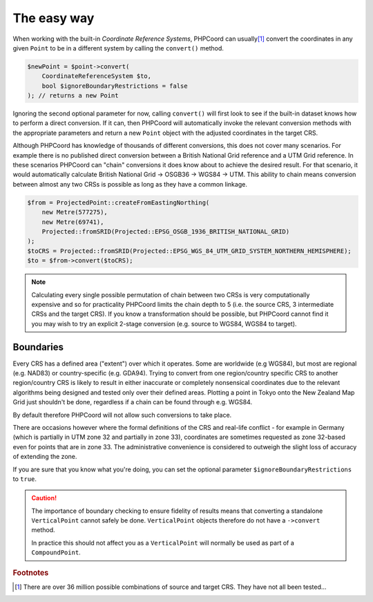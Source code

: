 The easy way
============

When working with the built-in *Coordinate Reference Systems*, PHPCoord can usually\ [#f1]_ convert the
coordinates in any given ``Point`` to be in a different system by calling the ``convert()`` method.

.. code-block:: php

    $newPoint = $point->convert(
        CoordinateReferenceSystem $to,
        bool $ignoreBoundaryRestrictions = false
    ); // returns a new Point

Ignoring the second optional parameter for now, calling ``convert()`` will first look to see if the built-in
dataset knows how to perform a direct conversion. If it can, then PHPCoord will automatically invoke the
relevant conversion methods with the appropriate parameters and return a new ``Point`` object with the adjusted
coordinates in the target CRS.

Although PHPCoord has knowledge of thousands of different conversions, this does not cover many scenarios. For example
there is no published direct conversion between a British National Grid reference and a UTM Grid reference. In these
scenarios PHPCoord can "chain" conversions it does know about to achieve the desired result. For that scenario, it would
automatically calculate British National Grid -> OSGB36 -> WGS84 -> UTM. This ability to chain means conversion
between almost any two CRSs is possible as long as they have a common linkage.

.. code-block:: php

    $from = ProjectedPoint::createFromEastingNorthing(
        new Metre(577275),
        new Metre(69741),
        Projected::fromSRID(Projected::EPSG_OSGB_1936_BRITISH_NATIONAL_GRID)
    );
    $toCRS = Projected::fromSRID(Projected::EPSG_WGS_84_UTM_GRID_SYSTEM_NORTHERN_HEMISPHERE);
    $to = $from->convert($toCRS);

.. note::

    Calculating every single possible permutation of chain between two CRSs is very computationally expensive
    and so for practicality PHPCoord limits the chain depth to 5 (i.e. the source CRS, 3 intermediate CRSs and
    the target CRS). If you know a transformation should be possible, but PHPCoord cannot find it you may wish
    to try an explicit 2-stage conversion (e.g. source to WGS84, WGS84 to target).

Boundaries
----------
Every CRS has a defined area ("extent") over which it operates. Some are worldwide (e.g WGS84), but most are regional
(e.g. NAD83) or country-specific (e.g. GDA94). Trying to convert from one region/country specific CRS to
another region/country CRS is likely to result in either inaccurate or completely nonsensical coordinates due to
the relevant algorithms being designed and tested only over their defined areas. Plotting a point in Tokyo onto
the New Zealand Map Grid just shouldn't be done, regardless if a chain can be found through e.g. WGS84.

By default therefore PHPCoord will not allow such conversions to take place.

There are occasions however where the formal definitions of the CRS and real-life conflict - for example in Germany
(which is partially in UTM zone 32 and partially in zone 33), coordinates are sometimes requested as zone 32-based
even for points that are in zone 33. The administrative convenience is considered to outweigh the slight loss of
accuracy of extending the zone.

If you are sure that you know what you're doing, you can set the optional parameter ``$ignoreBoundaryRestrictions``
to ``true``.

.. caution::
    The importance of boundary checking to ensure fidelity of results means that converting a standalone
    ``VerticalPoint`` cannot safely be done. ``VerticalPoint`` objects therefore do not have a ``->convert`` method.

    In practice this should not affect you as a ``VerticalPoint`` will normally be used as part of a ``CompoundPoint``.

.. rubric:: Footnotes

.. [#f1] There are over 36 million possible combinations of source and target CRS. They have not all been tested...
